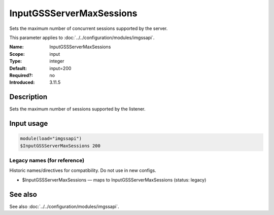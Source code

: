 .. _param-imgssapi-inputgssservermaxsessions:
.. _imgssapi.parameter.input.inputgssservermaxsessions:

InputGSSServerMaxSessions
=========================

.. index::
   single: imgssapi; InputGSSServerMaxSessions
   single: InputGSSServerMaxSessions

.. summary-start

Sets the maximum number of concurrent sessions supported by the server.

.. summary-end

This parameter applies to :doc:`../../configuration/modules/imgssapi`.

:Name: InputGSSServerMaxSessions
:Scope: input
:Type: integer
:Default: input=200
:Required?: no
:Introduced: 3.11.5

Description
-----------
Sets the maximum number of sessions supported by the listener.

Input usage
-----------
.. _param-imgssapi-input-inputgssservermaxsessions:
.. _imgssapi.parameter.input.inputgssservermaxsessions-usage:

.. code-block:: rsyslog

   module(load="imgssapi")
   $InputGSSServerMaxSessions 200

Legacy names (for reference)
~~~~~~~~~~~~~~~~~~~~~~~~~~~~
Historic names/directives for compatibility. Do not use in new configs.

.. _imgssapi.parameter.legacy.inputgssservermaxsessions:

- $InputGSSServerMaxSessions — maps to InputGSSServerMaxSessions (status: legacy)

.. index::
   single: imgssapi; $InputGSSServerMaxSessions
   single: $InputGSSServerMaxSessions

See also
--------
See also :doc:`../../configuration/modules/imgssapi`.
